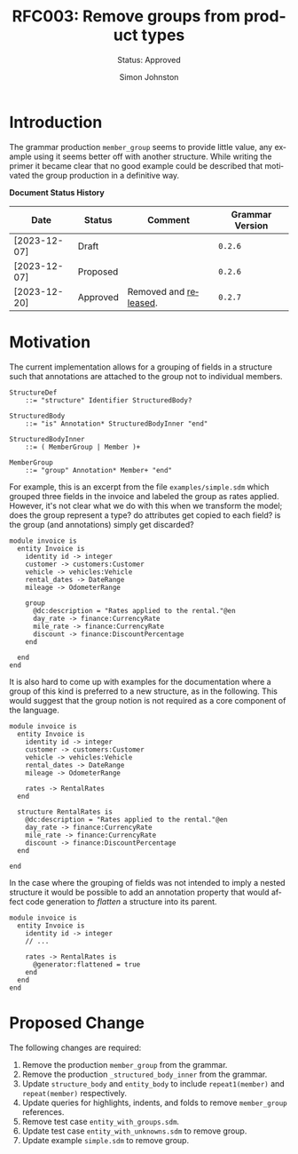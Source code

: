 #+TITLE: RFC003: Remove groups from product types
#+SUBTITLE: Status: Approved
#+AUTHOR: Simon Johnston
#+EMAIL: johnstonskj@gmail.com
#+LANGUAGE: en
#+OPTIONS: toc:1
#+HTML_HEAD: <link rel="stylesheet" type="text/css" href="./rfcs.css"/>
#+HTML_LINK_HOME: ./index.html
#+HTML_LINK_UP: ./index.html

* Introduction

The grammar production ~member_group~ seems to provide little value, any example using it seems better off with another
structure. While writing the primer it became clear that no good example could be described that motivated the group
production in a definitive way.

*Document Status History*

| Date         | Status   | Comment               | Grammar Version |
|--------------+----------+-----------------------+-----------------|
| [2023-12-07] | Draft    |                       | =0.2.6=           |
| [2023-12-07] | Proposed |                       | =0.2.6=           |
| [2023-12-20] | Approved | Removed and [[https://github.com/sdm-lang/tree-sitter-sdml/releases/v0.2.7][released]]. | =0.2.7=           |

* Motivation

The current implementation allows for a grouping of fields in a structure such that annotations are attached to the
group not to individual members.

#+BEGIN_SRC ebnf :exports code :noeval
StructureDef
    ::= "structure" Identifier StructuredBody?

StructuredBody
    ::= "is" Annotation* StructuredBodyInner "end"

StructuredBodyInner
    ::= ( MemberGroup | Member )+

MemberGroup
    ::= "group" Annotation* Member+ "end"
#+END_SRC

For example, this is an excerpt from the file =examples/simple.sdm= which grouped three fields in the invoice and labeled
the group as rates applied. However, it's not clear what we do with this when we transform the model; does the group
represent a type? do attributes get copied to each field? is the group (and annotations) simply get discarded?

#+BEGIN_SRC sdml :exports code :noeval
module invoice is
  entity Invoice is
    identity id -> integer
    customer -> customers:Customer
    vehicle -> vehicles:Vehicle
    rental_dates -> DateRange
    mileage -> OdometerRange

    group
      @dc:description = "Rates applied to the rental."@en
      day_rate -> finance:CurrencyRate
      mile_rate -> finance:CurrencyRate
      discount -> finance:DiscountPercentage
    end

  end
end
#+END_SRC

It is also hard to come up with examples for the documentation where a group of this kind is preferred to a new
structure, as in the following. This would suggest that the group notion is not required as a core component of the language.

#+BEGIN_SRC sdml :exports code :noeval
module invoice is
  entity Invoice is
    identity id -> integer
    customer -> customers:Customer
    vehicle -> vehicles:Vehicle
    rental_dates -> DateRange
    mileage -> OdometerRange

    rates -> RentalRates
  end

  structure RentalRates is
    @dc:description = "Rates applied to the rental."@en
    day_rate -> finance:CurrencyRate
    mile_rate -> finance:CurrencyRate
    discount -> finance:DiscountPercentage
  end
  
end
#+END_SRC

In the case where the grouping of fields was not intended to imply a nested structure it would be possible to add an
annotation property that would affect code generation to /flatten/ a structure into its parent.

#+BEGIN_SRC sdml :exports code :noeval
module invoice is
  entity Invoice is
    identity id -> integer
    // ...

    rates -> RentalRates is
      @generator:flattened = true
    end
  end  
end
#+END_SRC

* Proposed Change

The following changes are required:

1. Remove the production ~member_group~ from the grammar.
2. Remove the production ~_structured_body_inner~ from the grammar.
3. Update ~structure_body~ and ~entity_body~ to include ~repeat1(member)~ and ~repeat(member)~ respectively.
4. Update queries for highlights, indents, and folds to remove ~member_group~ references.
5. Remove test case =entity_with_groups.sdm=.
6. Update test case =entity_with_unknowns.sdm= to remove group.
7. Update example =simple.sdm= to remove group.
